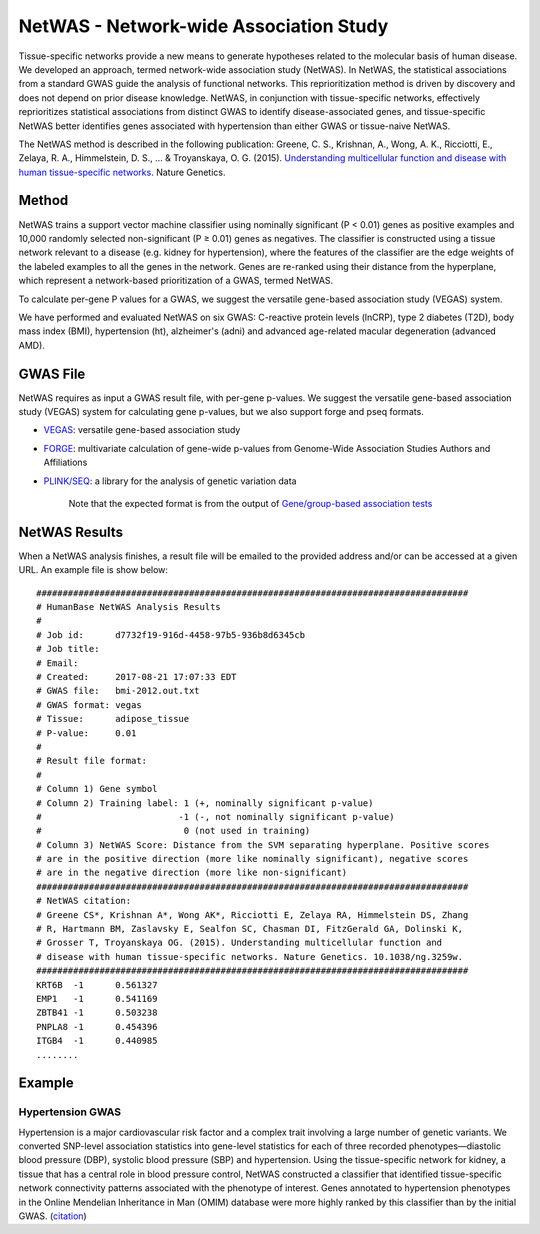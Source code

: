 =======================================
NetWAS - Network-wide Association Study
=======================================
Tissue-specific networks provide a new means to generate hypotheses related to the molecular basis of human disease. We developed an approach, termed network-wide association study (NetWAS). In NetWAS, the statistical associations from a standard GWAS guide the analysis of functional networks. This reprioritization method is driven by discovery and does not depend on prior disease knowledge. NetWAS, in conjunction with tissue-specific networks, effectively reprioritizes statistical associations from distinct GWAS to identify disease-associated genes, and tissue-specific NetWAS better identifies genes associated with hypertension than either GWAS or tissue-naive NetWAS.

The NetWAS method is described in the following publication: Greene, C. S., Krishnan, A., Wong, A. K., Ricciotti, E., Zelaya, R. A., Himmelstein, D. S., ... & Troyanskaya, O. G. (2015). `Understanding multicellular function and disease with human tissue-specific networks <https://www.nature.com/articles/ng.3259>`_. Nature Genetics.

Method
---------------------------------------
NetWAS trains a support vector machine classifier using nominally significant (P < 0.01) genes as positive examples and 10,000 randomly selected non-significant (P ≥ 0.01) genes as negatives. The classifier is constructed using a tissue network relevant to a disease (e.g. kidney for hypertension), where the features of the classifier are the edge weights of the labeled examples to all the genes in the network. Genes are re-ranked using their distance from the hyperplane, which represent a network-based prioritization of a GWAS, termed NetWAS.

To calculate per-gene P values for a GWAS, we suggest the versatile gene-based association study (VEGAS) system.

We have performed and evaluated NetWAS on six GWAS: C-reactive protein levels (lnCRP), type 2 diabetes (T2D), body mass index (BMI), hypertension (ht), alzheimer's (adni) and advanced age-related macular degeneration (advanced AMD). 

GWAS File
---------------------------------------
NetWAS requires as input a GWAS result file, with per-gene p-values. We suggest the versatile gene-based association study (VEGAS) system for calculating gene p-values, but we also support forge and pseq formats.

* `VEGAS <http://gump.qimr.edu.au/VEGAS/>`_: versatile gene-based association study
* `FORGE <https://github.com/inti/FORGE>`_: multivariate calculation of gene-wide p-values from Genome-Wide Association Studies Authors and Affiliations
* `PLINK/SEQ <https://atgu.mgh.harvard.edu/plinkseq/index.shtml>`_: a library for the analysis of genetic variation data

    Note that the expected format is from the output of `Gene/group-based association tests <http://atgu.mgh.harvard.edu/plinkseq-0.07/assoc.shtmll>`_

NetWAS Results
---------------------------------------
When a NetWAS analysis finishes, a result file will be emailed to the provided address and/or can be accessed at a given URL. An example file is show below: ::

 ##################################################################################
 # HumanBase NetWAS Analysis Results
 #
 # Job id:      d7732f19-916d-4458-97b5-936b8d6345cb
 # Job title:   
 # Email:       
 # Created:     2017-08-21 17:07:33 EDT
 # GWAS file:   bmi-2012.out.txt
 # GWAS format: vegas
 # Tissue:      adipose_tissue
 # P-value:     0.01
 #
 # Result file format:
 #
 # Column 1) Gene symbol
 # Column 2) Training label: 1 (+, nominally significant p-value)
 #                          -1 (-, not nominally significant p-value)
 #                           0 (not used in training)
 # Column 3) NetWAS Score: Distance from the SVM separating hyperplane. Positive scores
 # are in the positive direction (more like nominally significant), negative scores
 # are in the negative direction (more like non-significant)
 ##################################################################################
 # NetWAS citation:
 # Greene CS*, Krishnan A*, Wong AK*, Ricciotti E, Zelaya RA, Himmelstein DS, Zhang
 # R, Hartmann BM, Zaslavsky E, Sealfon SC, Chasman DI, FitzGerald GA, Dolinski K,
 # Grosser T, Troyanskaya OG. (2015). Understanding multicellular function and
 # disease with human tissue-specific networks. Nature Genetics. 10.1038/ng.3259w.
 ##################################################################################
 KRT6B	-1	0.561327
 EMP1	-1	0.541169
 ZBTB41	-1	0.503238
 PNPLA8	-1	0.454396
 ITGB4	-1	0.440985
 ........



Example
---------------------------------------

Hypertension GWAS
~~~~~~~~~~~~~~~~~~~~~~~~~~~~~~~~~~~~~~~
Hypertension is a major cardiovascular risk factor and a complex trait involving a large number of genetic variants. We converted SNP-level association statistics into gene-level statistics for each of three recorded phenotypes—diastolic blood pressure (DBP), systolic blood pressure (SBP) and hypertension. Using the tissue-specific network for kidney, a tissue that has a central role in blood pressure control, NetWAS constructed a classifier that identified tissue-specific network connectivity patterns associated with the phenotype of interest. Genes annotated to hypertension phenotypes in the Online Mendelian Inheritance in Man (OMIM) database were more highly ranked by this classifier than by the initial GWAS. (`citation <http://www.nature.com/ng/journal/v47/n6/full/ng.3259.html>`_)
